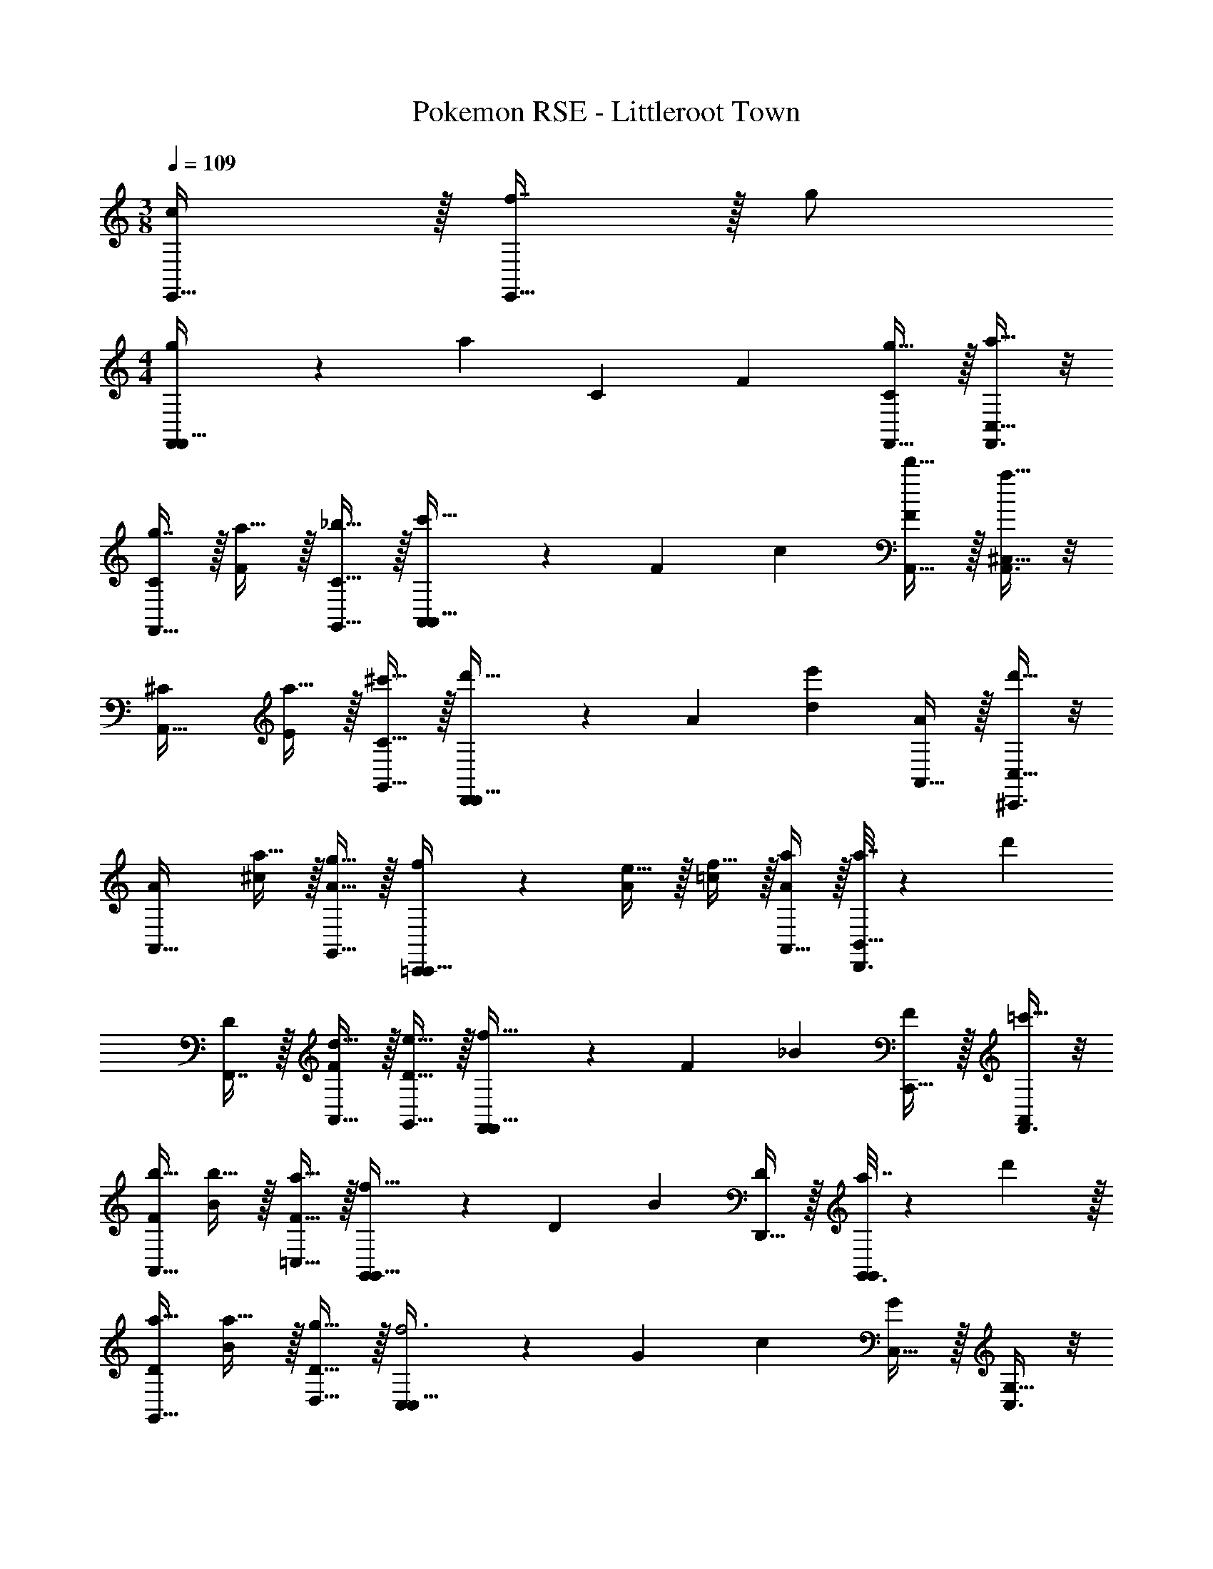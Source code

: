 X: 1
T: Pokemon RSE - Littleroot Town
Z: ABC Generated by Starbound Composer
L: 1/4
M: 3/8
Q: 1/4=109
K: C
[c/E,,17/32] z/32 [f7/16E,,31/32] z/32 g/ 
M: 4/4
[g5/18F,,3/7F,,49/32] z/72 [z23/96a29/24] [z/C151/288] [z/F83/160] [g15/32F,,15/32C83/160] z/32 [F,,3/8a15/32C,15/32] z/8 
[g7/16C49/96F,,31/32] z/32 [a15/32F15/28] z/32 [_b15/32G,,15/32C17/32] z/32 [A,,3/7c'49/32A,,49/32] z23/224 [z/F151/288] [z/c83/160] [d'15/32A,,15/32F83/160] z/32 [A,,3/8^C,15/32a31/32] z/8 
[z15/32^C49/96A,,31/32] [a15/32E15/28] z/32 [^c'15/32G,,15/32C17/32] z/32 [D,,3/7d'33/32D,,49/32] z23/224 [z/A151/288] [z/d83/160e'] [A,,15/32A83/160] z/32 [^C,,3/8C,15/32d'31/32] z/8 
[z15/32A49/96A,,31/32] [a15/32^c15/28] z/32 [g15/32G,,15/32A17/32] z/32 [=C,,3/7f/C,,49/32] z23/224 [e15/32A151/288] z/32 [f15/32=c83/160] z/32 [A,,15/32a/A83/160] z/32 [a7/32D,,3/8B,,15/32] z/36 [z73/288d'13/18] 
[F,,7/16D49/96] z/32 [d15/32A,,15/32F15/28] z/32 [e15/32G,,15/32D17/32] z/32 [F,,3/7F,,49/32f65/32] z23/224 [z/F151/288] [z/_B83/160] [C,,15/32F83/160] z/32 [F,,3/8=c'15/32A,,/] z/8 
[b15/32F49/96A,,31/32] [b15/32B15/28] z/32 [a15/32=C,15/32F17/32] z/32 [G,,3/7G,,49/32f65/32] z23/224 [z/D151/288] [z/B83/160] [D,,15/32D83/160] z/32 [a7/32G,,3/8G,,/] z/36 d'2/9 z/32 
[a15/32D49/96G,,31/32] [a15/32B15/28] z/32 [g15/32D,15/32D17/32] z/32 [C,3/7C,49/32f3] z23/224 [z/G151/288] [z/c83/160] [C,15/32G83/160] z/32 [C,3/8G,15/32] z/8 
[C,7/16G49/96] z/32 [e15/32_B,,15/32c15/28] z/32 [d15/32G,,15/32G17/32] z/32 [E,,3/7e49/32E,,49/32] z23/224 [z/G151/288] [z/B83/160] [f15/32E,,15/32G83/160] z/32 [E,,3/8g15/32C,,15/32] z/8 
[c7/16G,,7/16G49/96] z/32 [c'15/32F,15/32B15/28] z/32 [b15/32G,,15/32G17/32] z/32 [g5/18F,,3/7F,9/16F,,49/32] z/72 [z23/96a29/24] [z/=C151/288] [z/A83/160] [g15/32F,,15/32C83/160] z/32 [F,,3/8a15/32C,15/32F,83/160] z/8 
[g7/16C49/96F,,31/32] z/32 [a15/32A15/28] z/32 [b15/32G,,15/32c17/32] z/32 [A,,3/7A,9/16A,,49/32] z23/224 [d'7/32E151/288] z/36 [z73/288c'13/18] [z/c83/160] [d'15/32A,,15/32E83/160] z/32 [A,,3/8a15/32^C,15/32G,83/160] z/8 
[g7/16^C49/96A,,31/32] z/32 [a15/32A15/28] z/32 [^c'15/32G,,15/32G17/32] z/32 [D,,3/7D9/16d'33/32D,,49/32] z23/224 [z/A151/288] [z/f83/160e'] [A,,15/32A83/160] z/32 [^C,,3/8C,15/32C83/160f'31/32] z/8 
[z15/32A49/96A,,31/32] [a15/32f15/28] z/32 [g15/32G,,15/32A17/32] z/32 [=C,,3/7f/=C9/16C,,49/32] z23/224 [e15/32A151/288] z/32 [f15/32f83/160] z/32 [a15/32A,,15/32A83/160] z/32 [=c'7/32G,,3/8=B,,15/32f83/160] z/36 [z73/288d'13/18] 
[F,,7/16d49/96] z/32 [d15/32D,,15/32A15/28] z/32 [e15/32E,,15/32G17/32] z/32 [F,,3/7_B,9/16F,,49/32f65/32] z23/224 [z/F151/288] [z/d83/160] [C,,15/32F83/160] z/32 [_B,,3/8c'15/32B,,/B,83/160] z/8 
[b15/32F49/96B,,31/32] [b15/32d15/28] z/32 [a15/32^F,,15/32f17/32] z/32 [G,,3/7G,9/16G,,49/32f65/32] z23/224 [z/D151/288] [z/d83/160] [G,,15/32D83/160] z/32 [D,3/8d'15/32D,15/32G,83/160] z/8 
[a15/32D49/96G,,31/32] [a15/32d15/28] z/32 [g15/32B,,15/32g17/32] z/32 [=C,3/7C9/16C,49/32f3] z23/224 [z/G151/288] [z/f83/160] [C,15/32G83/160] z/32 [C,3/8G,15/32C83/160] z/8 
[C,7/16G49/96] z/32 [e15/32B,,15/32f15/28] z/32 [f15/32G,,15/32G17/32] z/32 [E,,3/7C9/16g49/32E,,49/32] z23/224 [z/G151/288] [z/e83/160] [a15/32E,,15/32G83/160] z/32 [E,,3/8C,,15/32C83/160b31/32] z/8 
[C,7/16G49/96] z/32 [a15/32C15/32e15/28] z/32 [b15/32B,,15/32G17/32] z/32 [C,3/7A,9/16C,49/32c'65/32] z23/224 [z/E151/288] [z/c83/160] [C,15/32E83/160] z/32 [A,,3/8^c'15/32^C,/A,83/160] z/8 
[b7/16E49/96C,31/32] z/32 [a15/32^c15/28] z/32 [g15/32B,,15/32E17/32] z/32 [A,,3/7f17/32D9/16A,,49/32] z23/224 [z/A151/288f] [z/f83/160] [e15/32D,15/32A83/160] z/32 [=F,,3/8B,,15/32=B,83/160d31/32] z/8 
[z15/32F49/96F,,31/32] [f15/32d15/28] z/32 [a15/32A,,15/32F17/32] z/32 [B,,3/7_B,9/16B,,49/32g5/] z23/224 [z/F151/288] [z/d83/160] [G,,15/32F83/160] z/32 [=B,,3/8E,,15/32G,83/160] z/8 
[e7/32D49/96G,,31/32] f/4 [d15/32=B15/28] z/32 [f15/32D,15/32D17/32] z/32 [=C,3/7e17/32C9/16C,49/32] z23/224 [z/F151/288e] [z/=c83/160] [f15/32A,,15/32d83/160] z/32 [_B,,3/8B,,/C83/160g31/32] z/8 
[z15/32G49/96B,,31/32] [a15/32e15/28] z/32 [b15/32G,,15/32G17/32] z/32 [A,,3/7A,9/16A,,49/32=c'5/] z23/224 [z/E151/288] [z/A83/160] [A,,15/32E83/160] z/32 [A,,3/8^C,15/32A,83/160] z/8 
[a7/16E49/96A,,31/32] z/32 [^c'15/32^c15/28] z/32 [e'15/32C,15/32e17/32] z/32 [F,,3/7g'/D9/16F,,49/32] z23/224 [f'15/32A151/288] z/32 [e'15/32f83/160] z/32 [f'15/32D,15/32A83/160] z/32 [=B,,3/8B,,/=B,83/160d'31/32] z/8 
[z15/32F49/96B,,31/32] [f'15/32d15/28] z/32 [a'15/32G,,15/32F17/32] z/32 [_B,,3/7_B,9/16B,,49/32g'5/] z23/224 [z/F151/288] [z/d83/160] [G,,15/32F83/160] z/32 [=B,,3/8B,,/=B,83/160] z/8 
[e'7/32F49/96B,,31/32] f'/4 [d'15/32d15/28] z/32 [f'15/32G,,15/32f17/32] z/32 [=C,3/7e'17/32C9/16C,49/32] z23/224 [z/G151/288e'] [z/f83/160] [f'15/32F,15/32G83/160] z/32 [C,3/8C,/C83/160g'31/32] z/8 
[z15/32G49/96C,31/32] [b15/32e15/28] z/32 [g15/32G,,15/32g17/32] 
